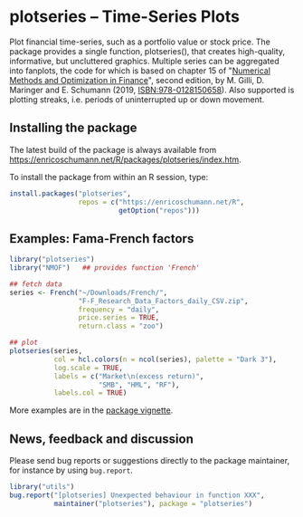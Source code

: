 * plotseries -- Time-Series Plots

  Plot financial time-series, such as a portfolio value or
  stock price.  The package provides a single function,
  plotseries(), that creates high-quality, informative, but
  uncluttered graphics.  Multiple series can be aggregated
  into fanplots, the code for which is based on chapter 15
  of "[[https://enricoschumann.net/NMOF.htm][Numerical Methods and Optimization in Finance]]", second
  edition, by M. Gilli, D. Maringer and E. Schumann (2019,
  ISBN:978-0128150658).  Also supported is plotting streaks,
  i.e. periods of uninterrupted up or down movement.

** Installing the package

   The latest build of the package is always available from
   [[https://enricoschumann.net/R/packages/plotseries/index.htm]].

   To install the package from within an R session, type:
#+BEGIN_SRC R :eval never :export code
  install.packages("plotseries",
                   repos = c("https://enricoschumann.net/R",
                             getOption("repos")))
#+END_SRC


** Examples: Fama-French factors

#+BEGIN_SRC R :exports both :session *R-plotseries* :eval query :results graphics :file ./fama-french3.png :width 600 :height 450
library("plotseries")
library("NMOF")   ## provides function 'French'

## fetch data
series <- French("~/Downloads/French/",
                 "F-F_Research_Data_Factors_daily_CSV.zip",
                 frequency = "daily",
                 price.series = TRUE,
                 return.class = "zoo")

## plot
plotseries(series,
           col = hcl.colors(n = ncol(series), palette = "Dark 3"),
           log.scale = TRUE,
           labels = c("Market\n(excess return)",
                      "SMB", "HML", "RF"),
           labels.col = TRUE)
#+END_SRC

#+RESULTS:
[[./fama-french3.png]]

More examples are in the [[http://enricoschumann.net/R/packages/plotseries/doc/plotseries_examples.pdf][package vignette]].

** News, feedback and discussion

   Please send bug reports or suggestions directly to the
   package maintainer, for instance by using =bug.report=.

#+BEGIN_SRC R :eval never :export code
  library("utils")
  bug.report("[plotseries] Unexpected behaviour in function XXX",
             maintainer("plotseries"), package = "plotseries")
#+END_SRC

